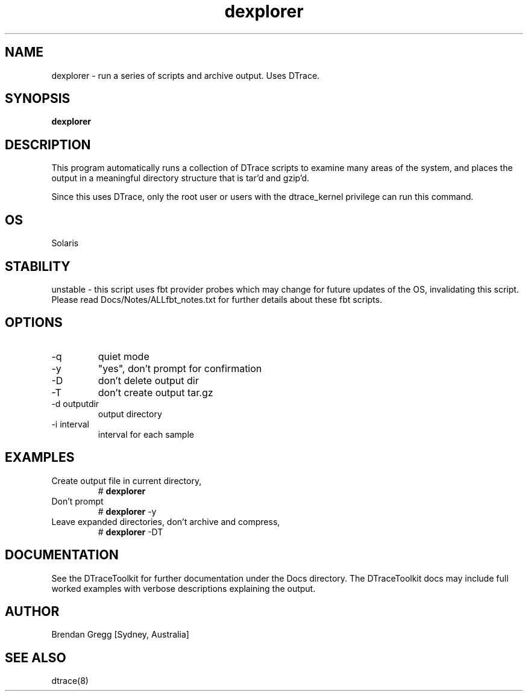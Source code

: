 .TH dexplorer 8  "$Date:: 2007-08-05 #$" "USER COMMANDS"
.SH NAME
dexplorer \- run a series of scripts and archive output. Uses DTrace.
.SH SYNOPSIS
.B dexplorer
.SH DESCRIPTION
This program automatically runs a collection of DTrace scripts to examine
many areas of the system, and places the output in a meaningful directory
structure that is tar'd and gzip'd.

Since this uses DTrace, only the root user or users with the
dtrace_kernel privilege can run this command.
.SH OS
Solaris
.SH STABILITY
unstable - this script uses fbt provider probes which may change for
future updates of the OS, invalidating this script. Please read
Docs/Notes/ALLfbt_notes.txt for further details about these fbt scripts.
.SH OPTIONS
.TP
\-q
quiet mode
.TP
\-y
"yes", don't prompt for confirmation
.TP
\-D
don't delete output dir
.TP
\-T
don't create output tar.gz
.TP
\-d outputdir
output directory
.TP
\-i interval
interval for each sample
.PP
.SH EXAMPLES
.TP
Create output file in current directory,
# 
.B dexplorer
.TP
Don't prompt
#
.B dexplorer
\-y
.TP
Leave expanded directories, don't archive and compress,
#
.B dexplorer
\-DT
.PP
.SH DOCUMENTATION
See the DTraceToolkit for further documentation under the 
Docs directory. The DTraceToolkit docs may include full worked
examples with verbose descriptions explaining the output.
.SH AUTHOR
Brendan Gregg
[Sydney, Australia]
.SH SEE ALSO
dtrace(8)

